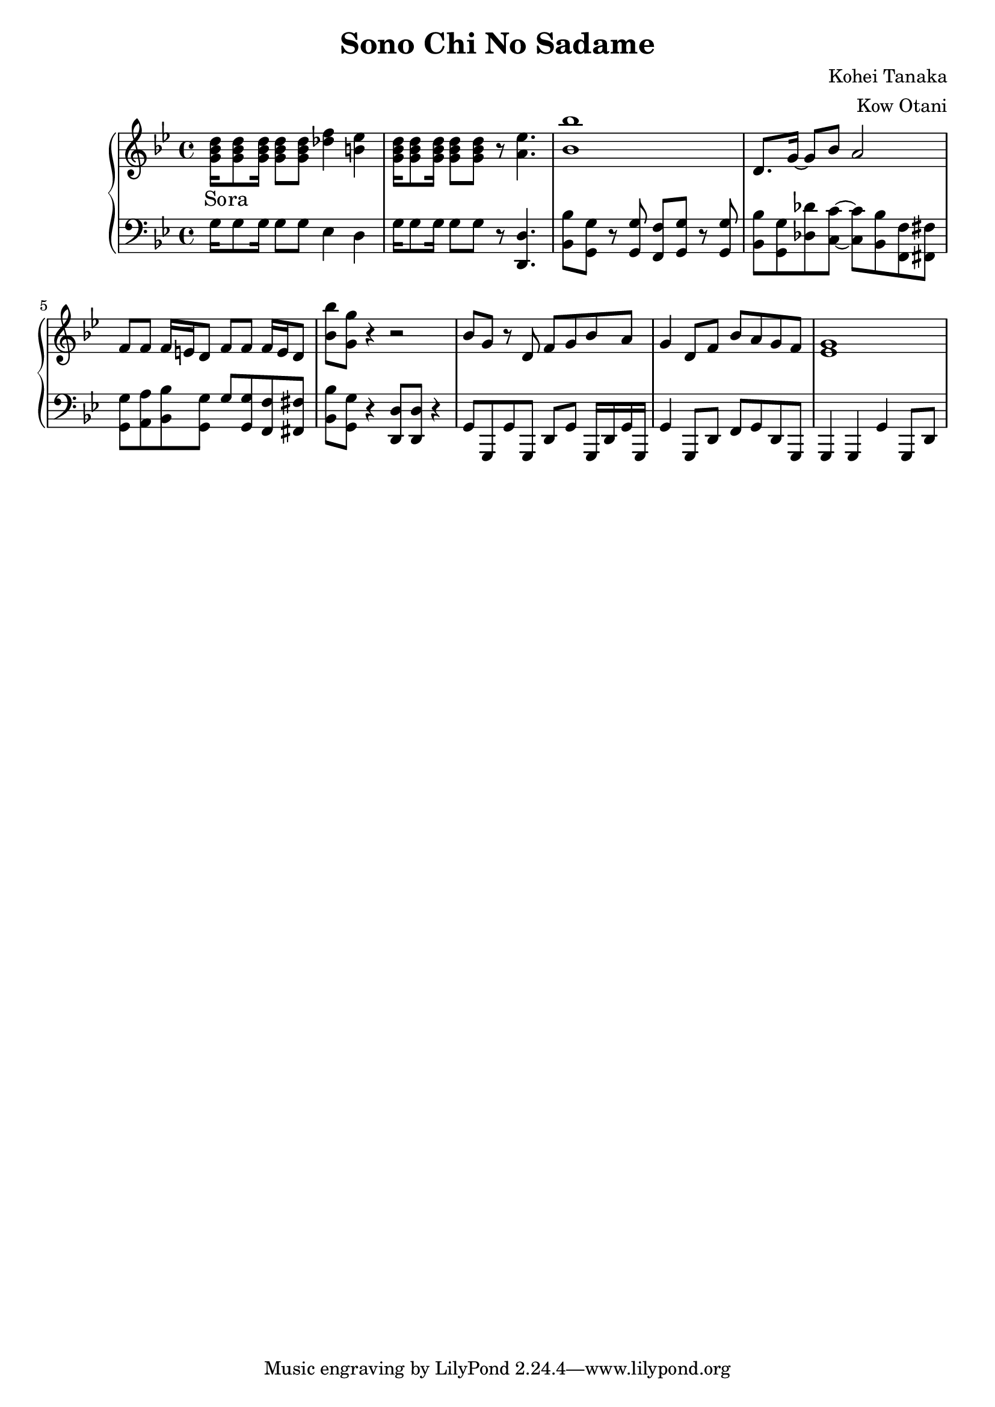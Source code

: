 \header {
  title = "Sono Chi No Sadame"
  composer = "Kohei Tanaka"
  arranger = "Kow Otani"
}

lead = {
  \relative{
    \key bes \major
    \time 4/4
    
    % Intro
    <g' bes d>16 <g bes d>8 <g bes d>16 <g bes d>8 <g bes d> <des' f>4 <b ees> |
    <g bes d>16 <g bes d>8 <g bes d>16 <g bes d>8 <g bes d> r <a ees'>4. |
    <bes bes'>1 |
    d,8. g16~ g8 bes a2 |
    f8 f f16 e d8 f8 f f16 e d8 |
    <bes' bes'> <g g'> r4 r2 |

    % Enter cowboy man
    bes8 g r d f g bes a |
    g4 d8 f bes a g f |
    <ees g>1
  
  }
  \addlyrics{
    So -- ra
  }
}

rythm = {
  \relative{
    \key bes \major
    \clef "bass"

    % Intro
    g16 g8 g16 g8 g ees4 d |
    g16 g8 g16 g8 g r <d d,>4. |
    <bes bes'>8 <g g'> r <g g'> <f f'> <g g'> r <g g'> |
    <bes bes'> <g g'> <des' des'> <c c'>~ <c c'> <bes bes'> <f f'> <fis fis'> |
    <g g'> <a a'> <bes bes'> <g g'> g' <g g,> <f f,> <fis fis,> |
    <bes bes,>8 <g g,> r4 <d d,>8 <d d,> r4 |

    % Enter cowboy man
    g,8 g, g' g, d' g g,16 d' g g, |
    g'4 g,8 d' f g d g, |
    g4 g g' g,8 d' 
  }
}

\score {
  \new PianoStaff<<
    \new Staff {
      \new Voice{
        \lead
      }
    }

    \new Staff{
      \new Voice{
        \rythm
      }
    }
  >>

\layout {
  \context{
    \Score 
    \override SpacingSpanner #'common-shortest-duration = #(ly:make-moment 1 12)
  }
}
\midi {}

}